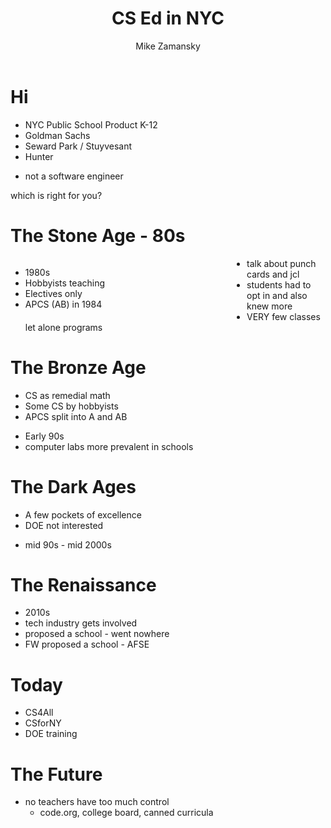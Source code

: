 #+REVEAL_ROOT: ../reveal-root
#+REVEAL_THEME: serif
#+REVEAL_INIT_OPTIONS:  showNotes:"separate-page"
#+OPTIONS: toc:nil num:nil date:nil email:t 
#+OPTIONS: reveal_title_slide:"<h3>%t</h3><br><h3>%a<br>zamansky@gmail.com</h3><p><h3>@zamansky</h3><h3>cestlaz.github.io</h3>"
#+TITLE:  CS Ed in NYC
#+AUTHOR: Mike Zamansky
#+EMAIL: Email: zamansky@gmail.com<br>Twitter: @zamansky

* Hi
#+ATTR_REVEAL: :frag (t)
- NYC Public School Product K-12 
- Goldman Sachs
- Seward Park / Stuyvesant
- Hunter
#+BEGIN_NOTES
- not a software engineer
which is right for you? 
#+END_NOTES

* The Stone Age - 80s
#+BEGIN_EXPORT html

<style>

#left {
  left:-8.33%;
  text-align: left;
  float: left;
  width:75%;
  z-index:-10;
}

#right {
  left:31.25%;
  top: 75px;
  float: right;
  text-align: right;
  z-index:-10;
  width:25%;
}
</style>

<div id="left">
<ul>
<li> 1980s
<li> Hobbyists teaching
<li> Electives only
<li> APCS (AB) in 1984
</ul>


</div>

<div id="right">  
<img height="200" src="ibm-1130.jpeg">
<img height="200" src="punch-card.jpg">

</div>

#+END_EXPORT
#+BEGIN_NOTES
- talk about punch cards and jcl
- students had to opt in and also knew more
- VERY few classes let alone programs
#+END_NOTES

* The Bronze Age
#+begin_export html
<img height="200" src="book-cover.jpg">
#+end_export
- CS as remedial math
- Some CS by hobbyists
- APCS split into A and AB
#+BEGIN_NOTES
- Early 90s
- computer labs more prevalent in schools   
#+END_NOTES

* The Dark Ages
#+begin_export html
<img height="150" src="same.jpeg">
#+end_export
- A few pockets of excellence
- DOE not interested
#+BEGIN_NOTES
- mid 90s - mid 2000s
#+END_NOTES
   
* The Renaissance
#+REVEAL_HTML: <div class="column" style="float:left; width: 50%">
[[file:avc1.png]]
#+REVEAL_HTML: </div>

#+REVEAL_HTML: <div class="column" style="float:right; width: 50%">
[[file:avc2.png]]
#+REVEAL_HTML: </div>


#+BEGIN_NOTES
- 2010s
- tech industry gets involved
- proposed a school - went nowhere
- FW proposed a school - AFSE
  
#+END_NOTES

* Today
- CS4All 
- CSforNY
- DOE training
#+BEGIN_NOTES
#+END_NOTES
* The Future
#+BEGIN_NOTES
- no teachers have too much control
  - code.org, college board, canned curricula
#+END_NOTES
  
